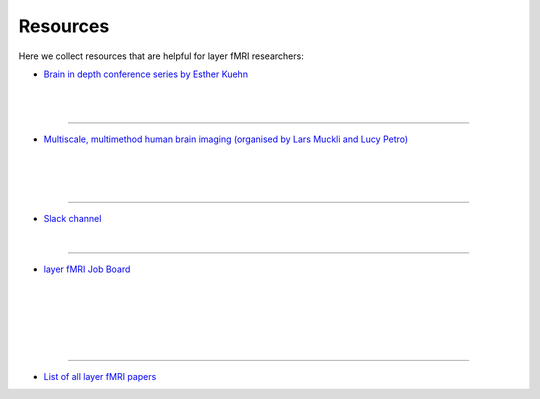 ====================
Resources
====================

.. role:: raw-html(raw)
    :format: html

Here we collect resources that are helpful for layer fMRI researchers:



.. image:: ./_images/resources/bid.png
   :width: 350px
   :align: right

- `Brain in depth conference series by Esther Kuehn <http://www.estherkuehn-science.org/brain-in-depth.html>`_

|
|

____

.. image:: ./_images/resources/ohbm_mini.png
   :width: 250px
   :align: right

- `Multiscale, multimethod human brain imaging (organised by Lars Muckli and Lucy Petro) <https://layerfmri.com/2020/07/16/fens-webinar-on-layer-fmri/>`_

|
|
|

____

.. image:: ./_images/resources/slack_logo.png
   :width: 200px
   :align: right

- `Slack channel <https://tinyurl.com/cdrfmri1>`_

|

____


.. image:: ./_images/resources/gonzales_twitter.png
   :width: 350px
   :align: right

- `layer fMRI Job Board <https://layerfmri.com/jobs/>`_

|
|
|
|
|

____


.. image:: ./_images/resources/papers.png
   :width: 400px
   :align: right

- `List of all layer fMRI papers <https://layerfmri.com/papers/>`_
